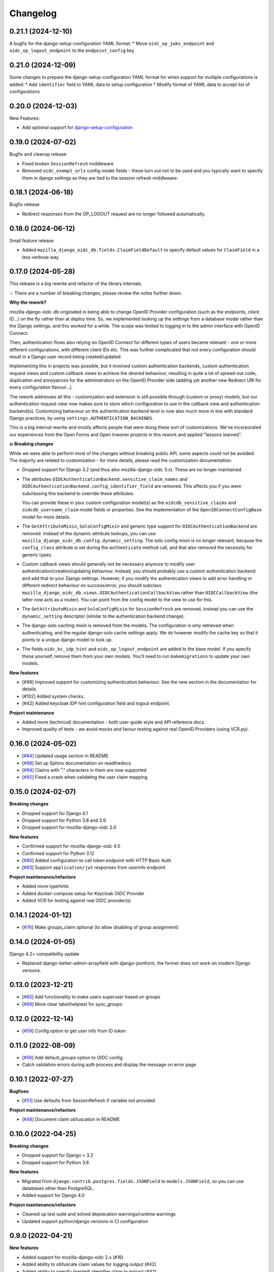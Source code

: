 =========
Changelog
=========

0.21.1 (2024-12-10)
===================

A bugfix for the django-setup-configuration YAML format:
* Move ``oidc_op_jwks_endpoint`` and ``oidc_op_logout_endpoint`` to the ``endpoint_config`` key

0.21.0 (2024-12-09)
===================

Some changes to prepare the django-setup-configuration YAML format for when support
for multiple configurations is added:
* Add ``identifier`` field to YAML data to setup configuration
* Modify format of YAML data to accept list of configurations

0.20.0 (2024-12-03)
===================

New Features:

* Add optional support for `django-setup-configuration`_

.. _django-setup-configuration: https://pypi.org/project/django-setup-configuration/

0.19.0 (2024-07-02)
===================

Bugfix and cleanup release

* Fixed broken ``SessionRefresh`` middleware
* Removed ``oidc_exempt_urls`` config model fields - these turn out not to be used and
  you typically want to specify them in django settings as they are tied to the session
  refresh middleware.

0.18.1 (2024-06-18)
===================

Bugfix release

* Redirect responses from the OP_LOGOUT request are no longer followed automatically.

0.18.0 (2024-06-12)
===================

Small feature release

* Added ``mozilla_django_oidc_db.fields.ClaimFieldDefault`` to specify default values
  for ``ClaimField`` in a less verbose way.

0.17.0 (2024-05-28)
===================

This release is a big rewrite and refactor of the library internals.

💥 There are a number of breaking changes, please review the notes further down.

**Why the rework?**

mozilla-django-oidc-db originated in being able to change OpenID Provider configuration
(such as the endpoints, client ID...) on the fly rather than at deploy time. So, we
implemented looking up the settings from a database model rather than the Django
settings, and this worked for a while. The scope was limited to logging in to the admin
interface with OpenID Connect.

Then, authentication flows also relying on OpenID Connect for different types of users
became relevant - one or more different configurations, with different client IDs etc.
This was further complicated that not every configuration should result in a Django user
record being created/updated.

Implementing this in projects was possible, but it involved custom authentication
backends, custom authentication request views and custom callback views to achieve the
desired behaviour, resulting in quite a lot of spread-out code, duplication and
annoyances for the administrators on the OpenID Provider side (adding yet another
new Redirect URI for every configuration flavour...).

The rework addresses all this - customization and extension is still possible through
(custom or proxy) models, but our authentication request view now makes sure to store
which configuration to use in the callback view and authentication backend(s).
Customizing behaviour on the authentication backend level is now also much more in line
with standard Django practices, by using ``settings.AUTHENTICATION_BACKENDS``.

This is a big internal rewrite and mostly affects people that were doing these sort of
customizations. We've incorporated our experiences from the Open Forms and Open Inwoner
projects in this rework and applied "lessons learned".

**💥 Breaking changes**

While we were able to perform most of the changes without breaking public API, some
aspects could not be avoided. The majority are related to customization - for more
details, please read the customization documentation.

* Dropped support for Django 3.2 (and thus also mozilla-django-oidc 3.x). These are no
  longer maintained.

* The attributes ``OIDCAuthenticationBackend.sensitive_claim_names`` and
  ``OIDCAuthenticationBackend.config_identifier_field`` are removed. This affects you
  if you were subclassing this backend to override these attributes.

  You can provide these in your custom configuration model(s) as the
  ``oidcdb_sensitive_claims`` and ``oidcdb_username_claim`` model fields or properties.
  See the implementation of the ``OpenIDConnectConfigBase`` model for more details.

* The ``GetAttributeMixin``, ``SoloConfigMixin`` and generic type support for
  ``OIDCAuthenticationBackend`` are removed. Instead of the dynamic attribute lookups,
  you can use ``mozilla_django_oidc_db.config.dynamic_setting``. The solo config mixin
  is no longer relevant, because the ``config_class`` attribute is set during
  the ``authenticate`` method call, and that also removed the necessity for generic
  types.

* Custom callback views should generally not be necessary anymore to modify user
  authentication/creation/updating behaviour. Instead, you should probably use a custom
  authentication backend and add that to your Django settings. However, if you modify
  the authentication views to add error handling or different redirect behaviour on
  success/error, you should subclass
  ``mozilla_django_oidc_db.views.OIDCAuthenticationCallbackView`` rather than
  ``OIDCCallbackView`` (the latter now acts as a router). You can point from the config
  model to the view to use for this.

* The ``GetAttributeMixin`` and ``SoloConfigMixin`` for ``SessionRefresh`` are removed,
  instead you can use the ``dynamic_setting`` descriptor (similar to the authentication
  backend change).

* The django-solo caching mixin is removed from the models. The configuration is only
  retrieved when authenticating, and the regular django-solo cache settings apply. We
  do however modify the cache key so that it points to a unique django model to look up.

* The fields ``oidc_kc_idp_hint`` and ``oidc_op_logout_endpoint`` are added to the base
  model. If you specify these yourself, remove them from your own models. You'll need to
  run ``makemigrations`` to update your own models.

**New features**

* [#99] Improved support for customizing authentication behaviour. See the new section
  in the documentation for details.
* [#102] Added system checks.
* [#42] Added keycloak IDP hint configuration field and logout endpoint.

**Project maintenance**

* Added more (technical) documentation - both user-guide style and API reference docs.
* Improved quality of tests - we avoid mocks and favour testing against real OpenID
  Providers (using VCR.py).

0.16.0 (2024-05-02)
===================

* [`#84`_] Updated usage section in README
* [`#88`_] Set up Sphinx documentation on readthedocs
* [`#94`_] Claims with "." characters in them are now supported
* [`#92`_] Fixed a crash when validating the user claim mapping

.. _#84: https://github.com/maykinmedia/mozilla-django-oidc-db/issues/84
.. _#88: https://github.com/maykinmedia/mozilla-django-oidc-db/issues/88
.. _#94: https://github.com/maykinmedia/mozilla-django-oidc-db/issues/94
.. _#92: https://github.com/maykinmedia/mozilla-django-oidc-db/issues/92

0.15.0 (2024-02-07)
===================

**Breaking changes**

* Dropped support for Django 4.1
* Dropped support for Python 3.8 and 3.9
* Dropped support for mozilla-django-oidc 2.0

**New features**

* Confirmed support for mozilla-django-oidc 4.0
* Confirmed support for Python 3.12
* [`#80`_] Added configuration to call token endpoint with HTTP Basic Auth
* [`#83`_] Support ``application/jwt`` responses from userinfo endpoint

**Project maintenance/refactors**

* Added more typehints
* Added docker-compose setup for Keycloak OIDC Provider
* Added VCR for testing against real OIDC provider(s)

.. _#80: https://github.com/maykinmedia/mozilla-django-oidc-db/issues/80
.. _#83: https://github.com/maykinmedia/mozilla-django-oidc-db/issues/83

0.14.1 (2024-01-12)
===================

* [`#76`_] Make groups_claim optional (to allow disabling of group assignment)

.. _#76: https://github.com/maykinmedia/mozilla-django-oidc-db/issues/76

0.14.0 (2024-01-05)
===================

Django 4.2+ compatibility update

* Replaced django-better-admin-arrayfield with django-jsonform, the former does not work
  on modern Django versions.

0.13.0 (2023-12-21)
===================

* [`#65`_] Add functionality to make users superuser based on groups
* [`#68`_] More clear label/helptext for sync_groups

.. _#65: https://github.com/maykinmedia/mozilla-django-oidc-db/issues/65
.. _#68: https://github.com/maykinmedia/mozilla-django-oidc-db/issues/68

0.12.0 (2022-12-14)
===================

* [`#59`_]  Config option to get user info from ID token

.. _#59: https://github.com/maykinmedia/mozilla-django-oidc-db/issues/59


0.11.0 (2022-08-09)
===================

* [`#56`_] Add default_groups option to OIDC config
* Catch validation errors during auth process and display the message on error page

.. _#56: https://github.com/maykinmedia/mozilla-django-oidc-db/issues/56


0.10.1 (2022-07-27)
===================

**Bugfixes**

* [`#51`_] Use defaults from SessionRefresh if variable not provided

**Project maintenance/refactors**

* [`#48`_] Document claim obfuscation in README


.. _#51: https://github.com/maykinmedia/mozilla-django-oidc-db/issues/51
.. _#48: https://github.com/maykinmedia/mozilla-django-oidc-db/issues/48


0.10.0 (2022-04-25)
===================

**Breaking changes**

* Dropped support for Django < 3.2
* Dropped support for Python 3.6

**New features**

* Migrated from ``django.contrib.postgres.fields.JSONField`` to ``models.JSONField``, so
  you can use databases other than PostgreSQL.
* Added support for Django 4.0

**Project maintenance/refactors**

* Cleaned up test suite and solved deprecation warnings/runtime warnings
* Updated support python/django versions in CI configuration

0.9.0 (2022-04-21)
==================

**New features**

* Added support for mozilla-django-oidc 2.x (#16)
* Added ability to obfuscate claim values for logging output (#42)
* Added ability to specify (nested) identifier claim to extract (#42)
* Customizable SoloModel cache prefix via CachingMixin
* Add views to properly handle admin login failure (#33)

**Project maintenance/refactors**

* Define generic base class for OIDC config fields
* Removed unused Travis CI config
* Explicitly return None for empty values from config
* Added typehints

0.8.0 (2022-02-15)
==================

* Allow usage of other config classes in SoloConfigMixin

0.7.2 (2022-01-11)
==================

* Fix caching issues caused by `OpenIDConnectConfig.get_solo` in backend initialization (#30)
* Rename imported `SessionRefresh` in middleware to avoid conflicting names

0.7.1 (2021-11-29)
==================

* Fix verbose_name/help_text in username_claim migration

0.7.0 (2021-11-29) **YANKED**
=============================

* Add configurable username claim (defaults to ``sub``)

0.6.0 (2021-11-26)
==================

* Add configurable glob pattern for groups sync, to only sync groups that match the pattern
* Fix OIDC config form for users with readonly access

0.5.0 (2021-09-13)
==================

* Pin mozilla-django-oidc to >=1.0.0, <2.0.0 (due to compatibility issues)
* Adapt admin form to allow configurable endpoints that must be derived from discovery endpoint

0.4.0 (2021-08-16)
==================

* Allow claim mappings to be configured via admin.
* Allow group synchronization between role claims and Django groups.
* Allow added users to be promoted to staff users directly.
* Fixed missing INSTALLED_APP in the testproject.

0.3.0 (2021-07-19)
==================

* Add derivation of endpoints via OpenID Connect discovery endpoint
* Add fieldsets for OpenID Connect configuration admin page

0.2.1 (2021-07-06)
==================

* Fix variable name ``MOZILLA_DJANGO_OIDC_DB_CACHE_TIMEOUT`` to be the same as in the README

0.2.0 (2021-07-06)
==================

* Initial release
